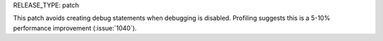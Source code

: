 RELEASE_TYPE: patch

This patch avoids creating debug statements when debugging is disabled.
Profiling suggests this is a 5-10% performance improvement (:issue:`1040`).
